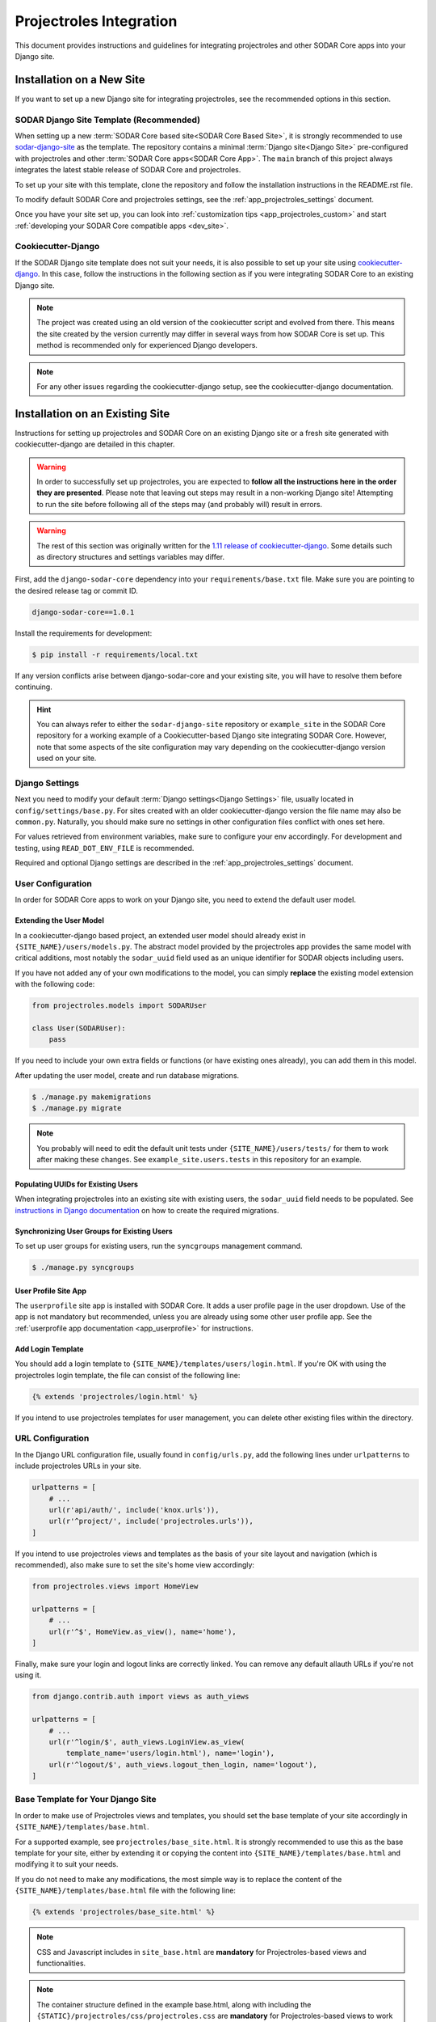 .. _app_projectroles_integration:


Projectroles Integration
^^^^^^^^^^^^^^^^^^^^^^^^

This document provides instructions and guidelines for integrating projectroles
and other SODAR Core apps into your Django site.


Installation on a New Site
**************************

If you want to set up a new Django site for integrating projectroles, see the
recommended options in this section.


SODAR Django Site Template (Recommended)
========================================

When setting up a new :term:`SODAR Core based site<SODAR Core Based Site>`, it
is strongly recommended to use
`sodar-django-site <https://github.com/bihealth/sodar-django-site>`_ as the
template. The repository contains a minimal :term:`Django site<Django Site>`
pre-configured with projectroles and other
:term:`SODAR Core apps<SODAR Core App>`. The ``main`` branch of this project
always integrates the latest stable release of SODAR Core and projectroles.

To set up your site with this template, clone the repository and follow the
installation instructions in the README.rst file.

To modify default SODAR Core and projectroles settings, see the
:ref:`app_projectroles_settings` document.

Once you have your site set up, you can look into
:ref:`customization tips <app_projectroles_custom>` and start
:ref:`developing your SODAR Core compatible apps <dev_site>`.


Cookiecutter-Django
===================

If the SODAR Django site template does not suit your needs, it is also possible
to set up your site using `cookiecutter-django <https://github.com/pydanny/cookiecutter-django/>`_.
In this case, follow the instructions in the following section as if you were
integrating SODAR Core to an existing Django site.

.. note::

    The project was created using an old version of the cookiecutter script and
    evolved from there. This means the site created by the version currently may
    differ in several ways from how SODAR Core is set up. This method is
    recommended only for experienced Django developers.

.. note::

    For any other issues regarding the cookiecutter-django setup, see the
    cookiecutter-django documentation.


Installation on an Existing Site
********************************

Instructions for setting up projectroles and SODAR Core on an existing Django
site or a fresh site generated with cookiecutter-django are detailed in this
chapter.

.. warning::

    In order to successfully set up projectroles, you are expected to **follow
    all the instructions here in the order they are presented**. Please note
    that leaving out steps may result in a non-working Django site! Attempting
    to run the site before following all of the steps may (and probably will)
    result in errors.

.. warning::

    The rest of this section was originally written for the
    `1.11 release of cookiecutter-django <https://github.com/pydanny/cookiecutter-django/releases/tag/1.11.10>`_.
    Some details such as directory structures and settings variables may differ.

First, add the ``django-sodar-core`` dependency into your
``requirements/base.txt`` file. Make sure you are pointing to the desired
release tag or commit ID.

.. code-block:: console

    django-sodar-core==1.0.1

Install the requirements for development:

.. code-block:: console

    $ pip install -r requirements/local.txt

If any version conflicts arise between django-sodar-core and your existing site,
you will have to resolve them before continuing.

.. hint::

    You can always refer to either the ``sodar-django-site`` repository or
    ``example_site`` in the SODAR Core repository for a working example of a
    Cookiecutter-based Django site integrating SODAR Core. However, note that
    some aspects of the site configuration may vary depending on the
    cookiecutter-django version used on your site.


Django Settings
===============

Next you need to modify your default :term:`Django settings<Django Settings>`
file, usually located in ``config/settings/base.py``. For sites created with an
older cookiecutter-django version the file name may also be ``common.py``.
Naturally, you should make sure no settings in other configuration files
conflict with ones set here.

For values retrieved from environment variables, make sure to configure your
env accordingly. For development and testing, using ``READ_DOT_ENV_FILE`` is
recommended.

Required and optional Django settings are described in the
:ref:`app_projectroles_settings` document.


User Configuration
==================

In order for SODAR Core apps to work on your Django site, you need to extend the
default user model.

Extending the User Model
------------------------

In a cookiecutter-django based project, an extended user model should already
exist in ``{SITE_NAME}/users/models.py``. The abstract model provided by the
projectroles app provides the same model with critical additions, most notably
the ``sodar_uuid`` field used as an unique identifier for SODAR objects
including users.

If you have not added any of your own modifications to the model, you can simply
**replace** the existing model extension with the following code:

.. code-block:: python

    from projectroles.models import SODARUser

    class User(SODARUser):
        pass

If you need to include your own extra fields or functions (or have existing ones
already), you can add them in this model.

After updating the user model, create and run database migrations.

.. code-block:: console

    $ ./manage.py makemigrations
    $ ./manage.py migrate

.. note::

    You probably will need to edit the default unit tests under
    ``{SITE_NAME}/users/tests/`` for them to work after making these changes.
    See ``example_site.users.tests`` in this repository for an example.

Populating UUIDs for Existing Users
-----------------------------------

When integrating projectroles into an existing site with existing users, the
``sodar_uuid`` field needs to be populated. See
`instructions in Django documentation <https://docs.djangoproject.com/en/3.1/howto/writing-migrations/#migrations-that-add-unique-fields>`_
on how to create the required migrations.

Synchronizing User Groups for Existing Users
--------------------------------------------

To set up user groups for existing users, run the ``syncgroups`` management
command.

.. code-block:: console

    $ ./manage.py syncgroups

User Profile Site App
---------------------

The ``userprofile`` site app is installed with SODAR Core. It adds a user
profile page in the user dropdown. Use of the app is not mandatory but
recommended, unless you are already using some other user profile app. See
the :ref:`userprofile app documentation <app_userprofile>` for instructions.

Add Login Template
------------------

You should add a login template to ``{SITE_NAME}/templates/users/login.html``. If
you're OK with using the projectroles login template, the file can consist of
the following line:

.. code-block:: django

    {% extends 'projectroles/login.html' %}

If you intend to use projectroles templates for user management, you can delete
other existing files within the directory.


URL Configuration
=================

In the Django URL configuration file, usually found in ``config/urls.py``, add
the following lines under ``urlpatterns`` to include projectroles URLs in your
site.

.. code-block:: python

    urlpatterns = [
        # ...
        url(r'api/auth/', include('knox.urls')),
        url(r'^project/', include('projectroles.urls')),
    ]

If you intend to use projectroles views and templates as the basis of your site
layout and navigation (which is recommended), also make sure to set the site's
home view accordingly:

.. code-block:: python

    from projectroles.views import HomeView

    urlpatterns = [
        # ...
        url(r'^$', HomeView.as_view(), name='home'),
    ]

Finally, make sure your login and logout links are correctly linked. You can
remove any default allauth URLs if you're not using it.

.. code-block:: python

    from django.contrib.auth import views as auth_views

    urlpatterns = [
        # ...
        url(r'^login/$', auth_views.LoginView.as_view(
            template_name='users/login.html'), name='login'),
        url(r'^logout/$', auth_views.logout_then_login, name='logout'),
    ]


Base Template for Your Django Site
==================================

In order to make use of Projectroles views and templates, you should set the
base template of your site accordingly in ``{SITE_NAME}/templates/base.html``.

For a supported example, see ``projectroles/base_site.html``. It is strongly
recommended to use this as the base template for your site, either by extending
it or copying the content into ``{SITE_NAME}/templates/base.html`` and modifying
it to suit your needs.

If you do not need to make any modifications, the most simple way is to replace
the content of the ``{SITE_NAME}/templates/base.html`` file with the following
line:

.. code-block:: django

    {% extends 'projectroles/base_site.html' %}

.. note::

    CSS and Javascript includes in ``site_base.html`` are **mandatory** for
    Projectroles-based views and functionalities.

.. note::

    The container structure defined in the example base.html, along with
    including the ``{STATIC}/projectroles/css/projectroles.css`` are
    **mandatory** for Projectroles-based views to work without modifications.


Site Error Templates
====================

The projectroles app contains default error templates to use on your site.
These are located in the ``projectroles/error/`` template directory. You can
use them by entering ``{% extends 'projectroles/error/*.html %}`` in the
corresponding files found in the ``{SITE_NAME}/templates/`` directory. You have
the options of extending or replacing content on the templates, or simply
implementing your own.


Site Icons
==========

SODAR Core uses `Iconify <https://iconify.design/>`_ to include icons on the
site. SODAR Core apps use the `Material Design Icons <https://materialdesignicons.com>`_
icon collection, however other collections can be added to your site.

To enable the icons on your site, run the following management commands:

.. code-block:: console

    $ ./manage.py geticons
    $ ./manage.py collectstatic

If you want to use additional icon collections, you can add them using the
``-c`` argument as displayed in the following example:

.. code-block:: console

    $ ./manage.py geticons -c carbon clarity

You can view the supported icon collections
`here <https://github.com/iconify/collections-json/tree/master/json>`_.

The Iconify JSON files are rather large and potentially frequently updated, so
it is recommended to ignore them in your Git setup and instead retrieve them
dynamically for CI and deployment. Before committing your code, it is
recommended to update your ``.gitignore`` file with the following lines:

.. code-block::

    */static/iconify/*.json
    */static/iconify/json/*.json

All Done!
=========

After following all the instructions above, you should have a working SODAR Core
based Django site with support for projectroles features and SODAR Core apps. To
test the site locally execute the supplied make command:

.. code-block:: console

    $ make serve

Or, run the standard Django ``runserver`` command:

.. code-block:: console

    $ ./manage.py runserver

To enable periodic tasks, you need to additionally start a Celery worker. This
is done by running the ``make celery`` command:

.. code-block:: console

    $ make celery

You can now browse your site locally at ``http://127.0.0.1:8000``. You are
expected to log in to view the site. Use e.g. the superuser account you created
when setting up your cookiecutter-django site.

You can now continue on to create apps or modify your existing apps to be
compatible with the SODAR Core framework. See the
:ref:`development section <dev_site>` for app development guides. Also see the
:ref:`customization documentation <app_projectroles_custom>` for tips for
modifying the default appearance of SODAR Core.

